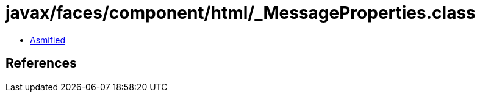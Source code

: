 = javax/faces/component/html/_MessageProperties.class

 - link:_MessageProperties-asmified.java[Asmified]

== References

